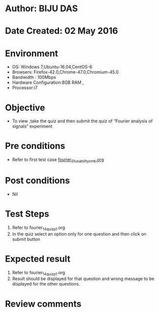 * Author: BIJU DAS
* Date Created: 02 May 2016
* Environment
  - OS: Windows 7,Ubuntu-16.04,CentOS-6
  - Browsers: Firefox-42.0,Chrome-47.0,Chromium-45.0
  - Bandwidth : 100Mbps
  - Hardware Configuration:8GB RAM , 
  - Processor:i7

* Objective
  - To view ,take the quiz and then submit the quiz of “Fourier analysis of signals” experiment

* Pre conditions
  - Refer to first test case [[https://github.com/Virtual-Labs/signals-and-systems-laboratory-iitg/blob/master/test-cases/integration_test-cases/Fourier%20analysis%20of%20signals/fourier_01_usability_smk.org][fourier_01_usability_smk.org]] 

* Post conditions
   - Nil

* Test Steps
  1. Refer to fourier_14_quiz_p1.org
  2. In the quiz select an option only for one question and then click on submit button

* Expected result
  1. Refer to fourier_14_quiz_p1.org
  2. Result should be displayed for that question and wrong message to be displayed for the other questions.

* Review comments
